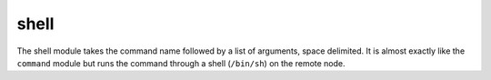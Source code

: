.. _shell:

shell
``````````````````````````````

.. versionadded:: 0.2

The shell module takes the command name followed by a list of arguments, space delimited. It is almost exactly like the ``command`` module but runs the command through a shell (``/bin/sh``) on the remote node. 

.. raw:: html

    <table>
    <tr>
    <th class="head">parameter</th>
    <th class="head">required</th>
    <th class="head">default</th>
    <th class="head">choices</th>
    <th class="head">comments</th>
    </tr>
        <tr>
    <td>creates</td>
    <td>no</td>
    <td></td>
    <td><ul></ul></td>
    <td>a filename, when it already exists, this step will NOT be run</td>
    </tr>
        <tr>
    <td>chdir</td>
    <td>no</td>
    <td></td>
    <td><ul></ul></td>
    <td>cd into this directory before running the command (0.6 and later)</td>
    </tr>
        <tr>
    <td>(free form)</td>
    <td>no</td>
    <td></td>
    <td><ul></ul></td>
    <td>The command module takes a free form command to run</td>
    </tr>
        </table>

.. raw:: html

    <p>Execute the command in remote shell</p>    <p><pre>
    shell somescript.sh >> somelog.txt
    </pre></p>
    <br/>

.. raw:: html

    <h4>Notes</h4>
        <p>If you want to execute a command securely and predicably, it may be better to use the <span class='module'>command</span> module instead. Best practices when writing playbooks will follow the trend of using <span class='module'>command</span> unless <span class='module'>shell</span> is explicitly required. When running ad-hoc commands, use your best judgement.</p>
    
